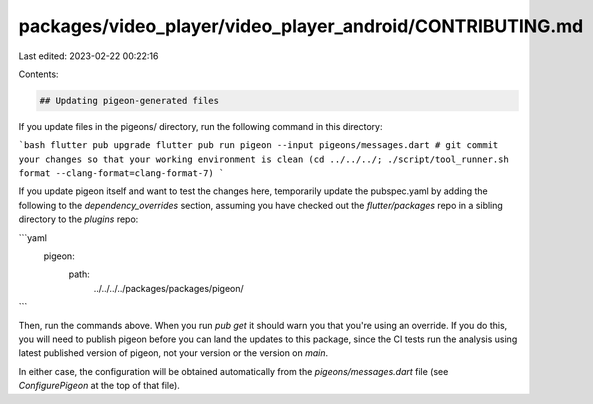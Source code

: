 packages/video_player/video_player_android/CONTRIBUTING.md
==========================================================

Last edited: 2023-02-22 00:22:16

Contents:

.. code-block:: md

    ## Updating pigeon-generated files

If you update files in the pigeons/ directory, run the following
command in this directory:

```bash
flutter pub upgrade
flutter pub run pigeon --input pigeons/messages.dart
# git commit your changes so that your working environment is clean
(cd ../../../; ./script/tool_runner.sh format --clang-format=clang-format-7)
```

If you update pigeon itself and want to test the changes here,
temporarily update the pubspec.yaml by adding the following to the
`dependency_overrides` section, assuming you have checked out the
`flutter/packages` repo in a sibling directory to the `plugins` repo:

```yaml
  pigeon:
    path:
      ../../../../packages/packages/pigeon/
```

Then, run the commands above. When you run `pub get` it should warn
you that you're using an override. If you do this, you will need to
publish pigeon before you can land the updates to this package, since
the CI tests run the analysis using latest published version of
pigeon, not your version or the version on `main`.

In either case, the configuration will be obtained automatically from the
`pigeons/messages.dart` file (see `ConfigurePigeon` at the top of that file).


